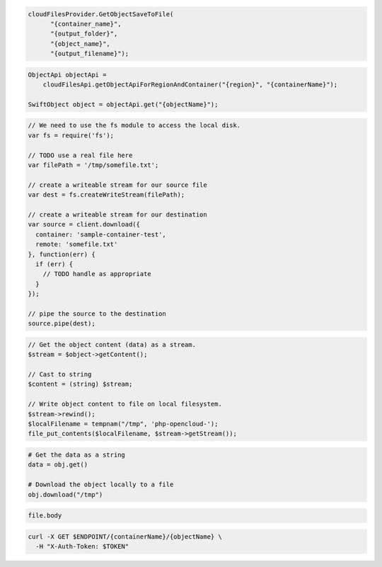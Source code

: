 .. code-block:: csharp

  cloudFilesProvider.GetObjectSaveToFile(
	"{container_name}", 
	"{output_folder}", 
	"{object_name}", 
	"{output_filename}");
			
.. code-block:: java

  ObjectApi objectApi =
      cloudFilesApi.getObjectApiForRegionAndContainer("{region}", "{containerName}");

  SwiftObject object = objectApi.get("{objectName}");

.. code-block:: javascript

  // We need to use the fs module to access the local disk.
  var fs = require('fs');

  // TODO use a real file here
  var filePath = '/tmp/somefile.txt';

  // create a writeable stream for our source file
  var dest = fs.createWriteStream(filePath);

  // create a writeable stream for our destination
  var source = client.download({
    container: 'sample-container-test',
    remote: 'somefile.txt'
  }, function(err) {
    if (err) {
      // TODO handle as appropriate
    }
  });

  // pipe the source to the destination
  source.pipe(dest);

.. code-block:: php

  // Get the object content (data) as a stream.
  $stream = $object->getContent();

  // Cast to string
  $content = (string) $stream;

  // Write object content to file on local filesystem.
  $stream->rewind();
  $localFilename = tempnam("/tmp", 'php-opencloud-');
  file_put_contents($localFilename, $stream->getStream());

.. code-block:: python

  # Get the data as a string
  data = obj.get()

  # Download the object locally to a file
  obj.download("/tmp")

.. code-block:: ruby

  file.body

.. code-block:: sh

  curl -X GET $ENDPOINT/{containerName}/{objectName} \
    -H "X-Auth-Token: $TOKEN"
